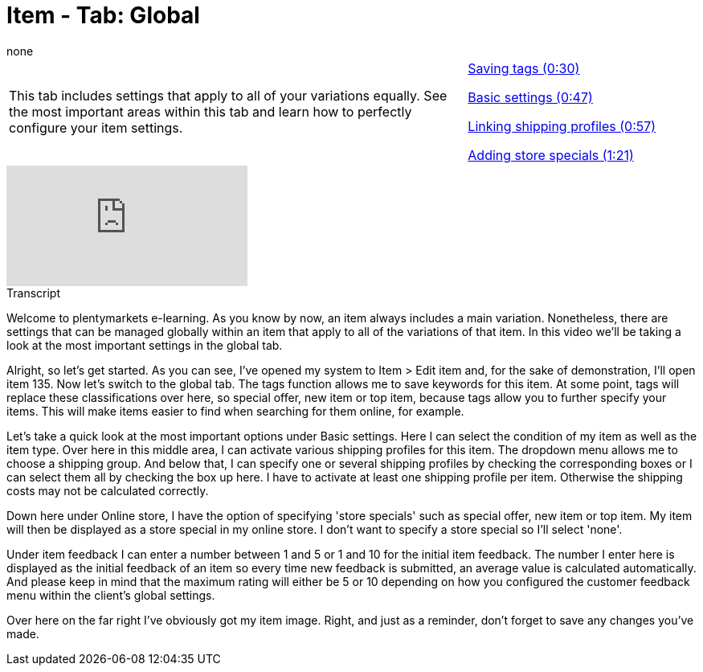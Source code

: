 = Item - Tab: Global
:page-index: false
:id: OWFTCVR
:author: none

//tag::einleitung[]
[cols="2, 1" grid=none]
|===
|This tab includes settings that apply to all of your variations equally. See the most important areas within this tab and learn how to perfectly configure your item settings.
|xref:videos:global-tags.adoc#video[Saving tags (0:30)]

xref:videos:global-basic-settings.adoc#video[Basic settings (0:47)]

xref:videos:global-shipping-profiles.adoc#video[Linking shipping profiles (0:57)]

xref:videos:global-store-specials.adoc#video[Adding store specials (1:21)]

|===
//end::einleitung[]

video::168350560[vimeo]

// tag::transkript[]
[.collapseBox]
.Transcript
--
Welcome to plentymarkets e-learning. As you know by now, an item always includes a main variation. Nonetheless, there are settings that can be managed globally within an item that apply to all of the variations of that item. In this video we'll be taking a look at the most important settings in the global tab.

Alright, so let's get started. As you can see, I've opened my system to Item > Edit item and, for the sake of demonstration, I'll open item 135. Now let's switch to the global tab.
The tags function allows me to save keywords for this item. At some point, tags will replace these classifications over here, so special offer, new item or top item, because tags allow you to further specify your items. This will make items easier to find when searching for them online, for example.

Let's take a quick look at the most important options under Basic settings. Here I can select the condition of my item as well as the item type.
Over here in this middle area, I can activate various shipping profiles for this item. The dropdown menu allows me to choose a shipping group. And below that, I can specify one or several shipping profiles by checking the corresponding boxes or I can select them all by checking the box up here. I have to activate at least one shipping profile per item. Otherwise the shipping costs may not be calculated correctly.

Down here under Online store, I have the option of specifying 'store specials' such as special offer, new item or top item. My item will then be displayed as a store special in my online store. I don't want to specify a store special so I'll select 'none'.

Under item feedback I can enter a number between 1 and 5 or 1 and 10 for the initial item feedback. The number I enter here is displayed as the initial feedback of an item so every time new feedback is submitted, an average value is calculated automatically. And please keep in mind that the maximum rating will either be 5 or 10 depending on how you configured the customer feedback menu within the client's global settings.

Over here on the far right I've obviously got my item image.
Right, and just as a reminder, don't forget to save any changes you've made.
--
//end::transkript[]
